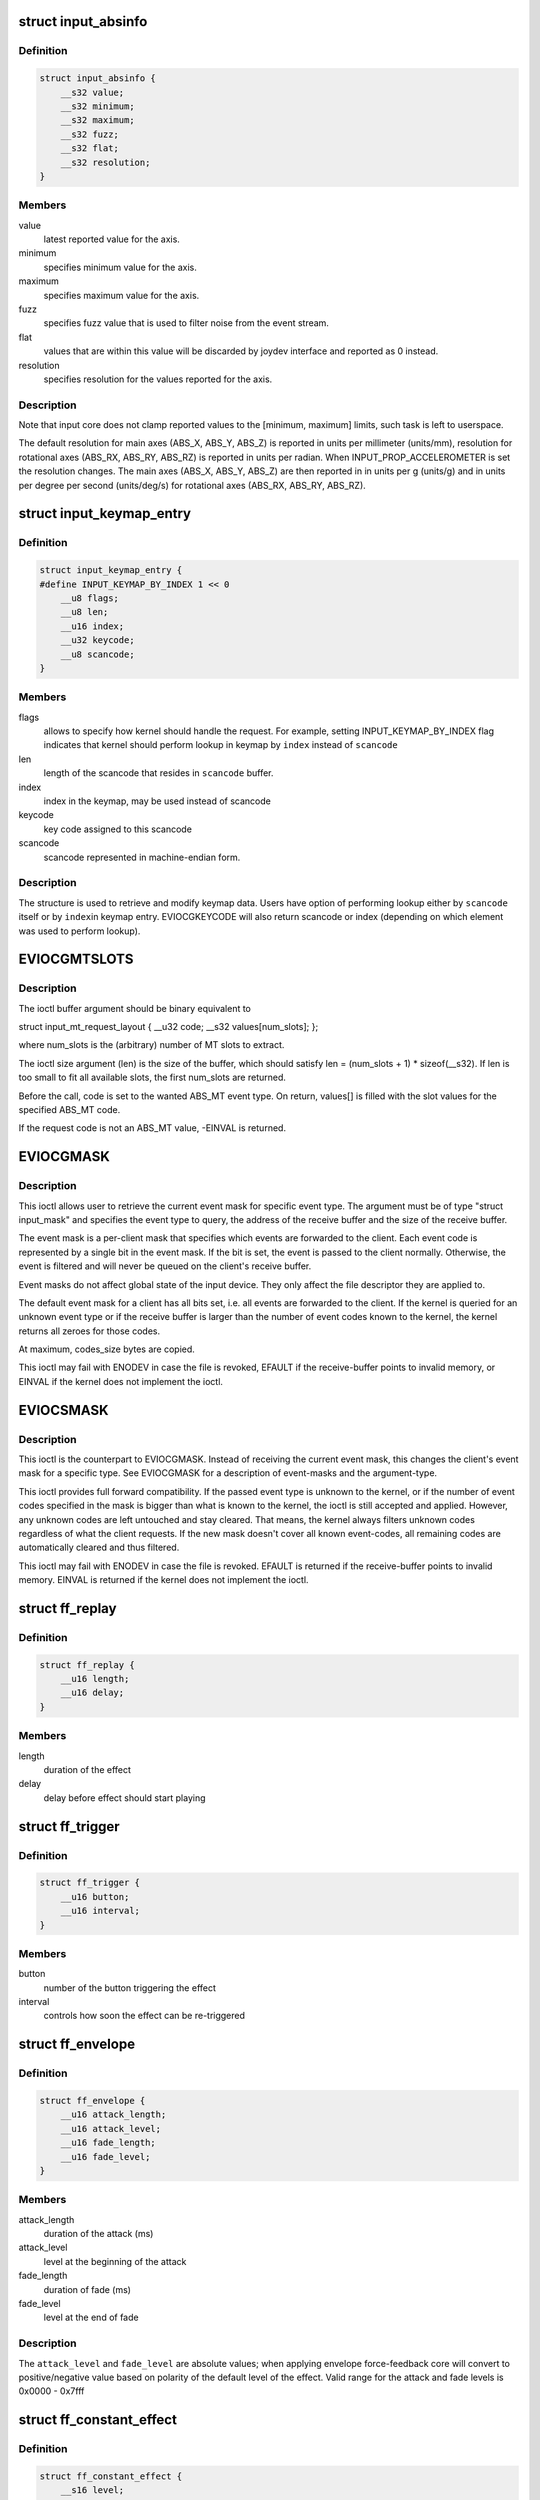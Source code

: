.. -*- coding: utf-8; mode: rst -*-
.. src-file: include/uapi/linux/input.h

.. _`input_absinfo`:

struct input_absinfo
====================

.. c:type:: struct input_absinfo

    used by EVIOCGABS/EVIOCSABS ioctls

.. _`input_absinfo.definition`:

Definition
----------

.. code-block:: c

    struct input_absinfo {
        __s32 value;
        __s32 minimum;
        __s32 maximum;
        __s32 fuzz;
        __s32 flat;
        __s32 resolution;
    }

.. _`input_absinfo.members`:

Members
-------

value
    latest reported value for the axis.

minimum
    specifies minimum value for the axis.

maximum
    specifies maximum value for the axis.

fuzz
    specifies fuzz value that is used to filter noise from
    the event stream.

flat
    values that are within this value will be discarded by
    joydev interface and reported as 0 instead.

resolution
    specifies resolution for the values reported for
    the axis.

.. _`input_absinfo.description`:

Description
-----------

Note that input core does not clamp reported values to the
[minimum, maximum] limits, such task is left to userspace.

The default resolution for main axes (ABS_X, ABS_Y, ABS_Z)
is reported in units per millimeter (units/mm), resolution
for rotational axes (ABS_RX, ABS_RY, ABS_RZ) is reported
in units per radian.
When INPUT_PROP_ACCELEROMETER is set the resolution changes.
The main axes (ABS_X, ABS_Y, ABS_Z) are then reported in
in units per g (units/g) and in units per degree per second
(units/deg/s) for rotational axes (ABS_RX, ABS_RY, ABS_RZ).

.. _`input_keymap_entry`:

struct input_keymap_entry
=========================

.. c:type:: struct input_keymap_entry

    used by EVIOCGKEYCODE/EVIOCSKEYCODE ioctls

.. _`input_keymap_entry.definition`:

Definition
----------

.. code-block:: c

    struct input_keymap_entry {
    #define INPUT_KEYMAP_BY_INDEX 1 << 0
        __u8 flags;
        __u8 len;
        __u16 index;
        __u32 keycode;
        __u8 scancode;
    }

.. _`input_keymap_entry.members`:

Members
-------

flags
    allows to specify how kernel should handle the request. For
    example, setting INPUT_KEYMAP_BY_INDEX flag indicates that kernel
    should perform lookup in keymap by \ ``index``\  instead of \ ``scancode``\ 

len
    length of the scancode that resides in \ ``scancode``\  buffer.

index
    index in the keymap, may be used instead of scancode

keycode
    key code assigned to this scancode

scancode
    scancode represented in machine-endian form.

.. _`input_keymap_entry.description`:

Description
-----------

The structure is used to retrieve and modify keymap data. Users have
option of performing lookup either by \ ``scancode``\  itself or by \ ``index``\ 
in keymap entry. EVIOCGKEYCODE will also return scancode or index
(depending on which element was used to perform lookup).

.. _`eviocgmtslots`:

EVIOCGMTSLOTS
=============

.. c:function::  EVIOCGMTSLOTS( len)

    get MT slot values

    :param  len:
        size of the data buffer in bytes

.. _`eviocgmtslots.description`:

Description
-----------

The ioctl buffer argument should be binary equivalent to

struct input_mt_request_layout {
\__u32 code;
\__s32 values[num_slots];
};

where num_slots is the (arbitrary) number of MT slots to extract.

The ioctl size argument (len) is the size of the buffer, which
should satisfy len = (num_slots + 1) \* sizeof(__s32).  If len is
too small to fit all available slots, the first num_slots are
returned.

Before the call, code is set to the wanted ABS_MT event type. On
return, values[] is filled with the slot values for the specified
ABS_MT code.

If the request code is not an ABS_MT value, -EINVAL is returned.

.. _`eviocgmask`:

EVIOCGMASK
==========

.. c:function::  EVIOCGMASK()

    Retrieve current event mask

.. _`eviocgmask.description`:

Description
-----------

This ioctl allows user to retrieve the current event mask for specific
event type. The argument must be of type "struct input_mask" and
specifies the event type to query, the address of the receive buffer and
the size of the receive buffer.

The event mask is a per-client mask that specifies which events are
forwarded to the client. Each event code is represented by a single bit
in the event mask. If the bit is set, the event is passed to the client
normally. Otherwise, the event is filtered and will never be queued on
the client's receive buffer.

Event masks do not affect global state of the input device. They only
affect the file descriptor they are applied to.

The default event mask for a client has all bits set, i.e. all events
are forwarded to the client. If the kernel is queried for an unknown
event type or if the receive buffer is larger than the number of
event codes known to the kernel, the kernel returns all zeroes for those
codes.

At maximum, codes_size bytes are copied.

This ioctl may fail with ENODEV in case the file is revoked, EFAULT
if the receive-buffer points to invalid memory, or EINVAL if the kernel
does not implement the ioctl.

.. _`eviocsmask`:

EVIOCSMASK
==========

.. c:function::  EVIOCSMASK()

    Set event mask

.. _`eviocsmask.description`:

Description
-----------

This ioctl is the counterpart to EVIOCGMASK. Instead of receiving the
current event mask, this changes the client's event mask for a specific
type.  See EVIOCGMASK for a description of event-masks and the
argument-type.

This ioctl provides full forward compatibility. If the passed event type
is unknown to the kernel, or if the number of event codes specified in
the mask is bigger than what is known to the kernel, the ioctl is still
accepted and applied. However, any unknown codes are left untouched and
stay cleared. That means, the kernel always filters unknown codes
regardless of what the client requests.  If the new mask doesn't cover
all known event-codes, all remaining codes are automatically cleared and
thus filtered.

This ioctl may fail with ENODEV in case the file is revoked. EFAULT is
returned if the receive-buffer points to invalid memory. EINVAL is returned
if the kernel does not implement the ioctl.

.. _`ff_replay`:

struct ff_replay
================

.. c:type:: struct ff_replay

    defines scheduling of the force-feedback effect

.. _`ff_replay.definition`:

Definition
----------

.. code-block:: c

    struct ff_replay {
        __u16 length;
        __u16 delay;
    }

.. _`ff_replay.members`:

Members
-------

length
    duration of the effect

delay
    delay before effect should start playing

.. _`ff_trigger`:

struct ff_trigger
=================

.. c:type:: struct ff_trigger

    defines what triggers the force-feedback effect

.. _`ff_trigger.definition`:

Definition
----------

.. code-block:: c

    struct ff_trigger {
        __u16 button;
        __u16 interval;
    }

.. _`ff_trigger.members`:

Members
-------

button
    number of the button triggering the effect

interval
    controls how soon the effect can be re-triggered

.. _`ff_envelope`:

struct ff_envelope
==================

.. c:type:: struct ff_envelope

    generic force-feedback effect envelope

.. _`ff_envelope.definition`:

Definition
----------

.. code-block:: c

    struct ff_envelope {
        __u16 attack_length;
        __u16 attack_level;
        __u16 fade_length;
        __u16 fade_level;
    }

.. _`ff_envelope.members`:

Members
-------

attack_length
    duration of the attack (ms)

attack_level
    level at the beginning of the attack

fade_length
    duration of fade (ms)

fade_level
    level at the end of fade

.. _`ff_envelope.description`:

Description
-----------

The \ ``attack_level``\  and \ ``fade_level``\  are absolute values; when applying
envelope force-feedback core will convert to positive/negative
value based on polarity of the default level of the effect.
Valid range for the attack and fade levels is 0x0000 - 0x7fff

.. _`ff_constant_effect`:

struct ff_constant_effect
=========================

.. c:type:: struct ff_constant_effect

    defines parameters of a constant force-feedback effect

.. _`ff_constant_effect.definition`:

Definition
----------

.. code-block:: c

    struct ff_constant_effect {
        __s16 level;
        struct ff_envelope envelope;
    }

.. _`ff_constant_effect.members`:

Members
-------

level
    strength of the effect; may be negative

envelope
    envelope data

.. _`ff_ramp_effect`:

struct ff_ramp_effect
=====================

.. c:type:: struct ff_ramp_effect

    defines parameters of a ramp force-feedback effect

.. _`ff_ramp_effect.definition`:

Definition
----------

.. code-block:: c

    struct ff_ramp_effect {
        __s16 start_level;
        __s16 end_level;
        struct ff_envelope envelope;
    }

.. _`ff_ramp_effect.members`:

Members
-------

start_level
    beginning strength of the effect; may be negative

end_level
    final strength of the effect; may be negative

envelope
    envelope data

.. _`ff_condition_effect`:

struct ff_condition_effect
==========================

.. c:type:: struct ff_condition_effect

    defines a spring or friction force-feedback effect

.. _`ff_condition_effect.definition`:

Definition
----------

.. code-block:: c

    struct ff_condition_effect {
        __u16 right_saturation;
        __u16 left_saturation;
        __s16 right_coeff;
        __s16 left_coeff;
        __u16 deadband;
        __s16 center;
    }

.. _`ff_condition_effect.members`:

Members
-------

right_saturation
    maximum level when joystick moved all way to the right

left_saturation
    same for the left side

right_coeff
    controls how fast the force grows when the joystick moves
    to the right

left_coeff
    same for the left side

deadband
    size of the dead zone, where no force is produced

center
    position of the dead zone

.. _`ff_periodic_effect`:

struct ff_periodic_effect
=========================

.. c:type:: struct ff_periodic_effect

    defines parameters of a periodic force-feedback effect

.. _`ff_periodic_effect.definition`:

Definition
----------

.. code-block:: c

    struct ff_periodic_effect {
        __u16 waveform;
        __u16 period;
        __s16 magnitude;
        __s16 offset;
        __u16 phase;
        struct ff_envelope envelope;
        __u32 custom_len;
        __s16 __user *custom_data;
    }

.. _`ff_periodic_effect.members`:

Members
-------

waveform
    kind of the effect (wave)

period
    period of the wave (ms)

magnitude
    peak value

offset
    mean value of the wave (roughly)

phase
    'horizontal' shift

envelope
    envelope data

custom_len
    number of samples (FF_CUSTOM only)

custom_data
    buffer of samples (FF_CUSTOM only)

.. _`ff_periodic_effect.description`:

Description
-----------

Known waveforms - FF_SQUARE, FF_TRIANGLE, FF_SINE, FF_SAW_UP,
FF_SAW_DOWN, FF_CUSTOM. The exact syntax FF_CUSTOM is undefined
for the time being as no driver supports it yet.

.. _`ff_periodic_effect.note`:

Note
----

the data pointed by custom_data is copied by the driver.
You can therefore dispose of the memory after the upload/update.

.. _`ff_rumble_effect`:

struct ff_rumble_effect
=======================

.. c:type:: struct ff_rumble_effect

    defines parameters of a periodic force-feedback effect

.. _`ff_rumble_effect.definition`:

Definition
----------

.. code-block:: c

    struct ff_rumble_effect {
        __u16 strong_magnitude;
        __u16 weak_magnitude;
    }

.. _`ff_rumble_effect.members`:

Members
-------

strong_magnitude
    magnitude of the heavy motor

weak_magnitude
    magnitude of the light one

.. _`ff_rumble_effect.description`:

Description
-----------

Some rumble pads have two motors of different weight. Strong_magnitude
represents the magnitude of the vibration generated by the heavy one.

.. _`ff_effect`:

struct ff_effect
================

.. c:type:: struct ff_effect

    defines force feedback effect

.. _`ff_effect.definition`:

Definition
----------

.. code-block:: c

    struct ff_effect {
        __u16 type;
        __s16 id;
        __u16 direction;
        struct ff_trigger trigger;
        struct ff_replay replay;
        union u;
    }

.. _`ff_effect.members`:

Members
-------

type
    type of the effect (FF_CONSTANT, FF_PERIODIC, FF_RAMP, FF_SPRING,
    FF_FRICTION, FF_DAMPER, FF_RUMBLE, FF_INERTIA, or FF_CUSTOM)

id
    an unique id assigned to an effect

direction
    direction of the effect

trigger
    trigger conditions (struct ff_trigger)

replay
    scheduling of the effect (struct ff_replay)

u
    effect-specific structure (one of ff_constant_effect, ff_ramp_effect,
    ff_periodic_effect, ff_condition_effect, ff_rumble_effect) further
    defining effect parameters

.. _`ff_effect.description`:

Description
-----------

This structure is sent through ioctl from the application to the driver.
To create a new effect application should set its \ ``id``\  to -1; the kernel
will return assigned \ ``id``\  which can later be used to update or delete
this effect.

.. _`ff_effect.direction-of-the-effect-is-encoded-as-follows`:

Direction of the effect is encoded as follows
---------------------------------------------

0 deg -> 0x0000 (down)
90 deg -> 0x4000 (left)
180 deg -> 0x8000 (up)
270 deg -> 0xC000 (right)

.. This file was automatic generated / don't edit.

